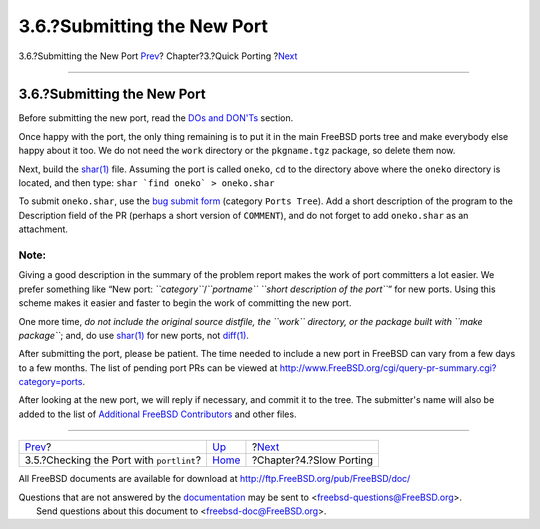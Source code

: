 ============================
3.6.?Submitting the New Port
============================

.. raw:: html

   <div class="navheader">

3.6.?Submitting the New Port
`Prev <porting-portlint.html>`__?
Chapter?3.?Quick Porting
?\ `Next <slow-porting.html>`__

--------------

.. raw:: html

   </div>

.. raw:: html

   <div class="sect1">

.. raw:: html

   <div class="titlepage" xmlns="">

.. raw:: html

   <div>

.. raw:: html

   <div>

3.6.?Submitting the New Port
----------------------------

.. raw:: html

   </div>

.. raw:: html

   </div>

.. raw:: html

   </div>

Before submitting the new port, read the `DOs and
DON'Ts <porting-dads.html>`__ section.

Once happy with the port, the only thing remaining is to put it in the
main FreeBSD ports tree and make everybody else happy about it too. We
do not need the ``work`` directory or the ``pkgname.tgz`` package, so
delete them now.

Next, build the
`shar(1) <http://www.FreeBSD.org/cgi/man.cgi?query=shar&sektion=1>`__
file. Assuming the port is called ``oneko``, ``cd`` to the directory
above where the ``oneko`` directory is located, and then type:
``shar `find oneko` > oneko.shar``

To submit ``oneko.shar``, use the `bug submit
form <https://bugs.freebsd.org/submit/>`__ (category ``Ports Tree``).
Add a short description of the program to the Description field of the
PR (perhaps a short version of ``COMMENT``), and do not forget to add
``oneko.shar`` as an attachment.

.. raw:: html

   <div class="note" xmlns="">

Note:
~~~~~

Giving a good description in the summary of the problem report makes the
work of port committers a lot easier. We prefer something like “New
port: *``category``*/*``portname``*
*``short description of         the port``*” for new ports. Using this
scheme makes it easier and faster to begin the work of committing the
new port.

.. raw:: html

   </div>

One more time, *do not include the original source distfile, the
``work`` directory, or the package built with ``make package``*; and, do
use
`shar(1) <http://www.FreeBSD.org/cgi/man.cgi?query=shar&sektion=1>`__
for new ports, not
`diff(1) <http://www.FreeBSD.org/cgi/man.cgi?query=diff&sektion=1>`__.

After submitting the port, please be patient. The time needed to include
a new port in FreeBSD can vary from a few days to a few months. The list
of pending port PRs can be viewed at
http://www.FreeBSD.org/cgi/query-pr-summary.cgi?category=ports.

After looking at the new port, we will reply if necessary, and commit it
to the tree. The submitter's name will also be added to the list of
`Additional FreeBSD
Contributors <../../../../doc/en_US.ISO8859-1/articles/contributors/contrib-additional.html>`__
and other files.

.. raw:: html

   </div>

.. raw:: html

   <div class="navfooter">

--------------

+---------------------------------------------+-------------------------------+-----------------------------------+
| `Prev <porting-portlint.html>`__?           | `Up <quick-porting.html>`__   | ?\ `Next <slow-porting.html>`__   |
+---------------------------------------------+-------------------------------+-----------------------------------+
| 3.5.?Checking the Port with ``portlint``?   | `Home <index.html>`__         | ?Chapter?4.?Slow Porting          |
+---------------------------------------------+-------------------------------+-----------------------------------+

.. raw:: html

   </div>

All FreeBSD documents are available for download at
http://ftp.FreeBSD.org/pub/FreeBSD/doc/

| Questions that are not answered by the
  `documentation <http://www.FreeBSD.org/docs.html>`__ may be sent to
  <freebsd-questions@FreeBSD.org\ >.
|  Send questions about this document to <freebsd-doc@FreeBSD.org\ >.

